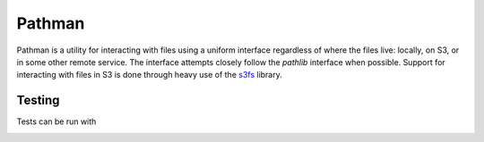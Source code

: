 .. _Blackfynn: http://www.blackfynn.com/
.. _Graph-Ingest: https://github.com/Blackfynn/graph-ingest/
.. _s3fs: https://s3fs.readthedocs.io/en/latest/

=======
Pathman
=======

Pathman is a utility for interacting with files using a uniform interface regardless of where
the files live: locally, on S3, or in some other remote service. The interface attempts closely
follow the `pathlib` interface when possible. Support for interacting with files in S3 is done 
through heavy use of the s3fs_ library.

Testing
========
Tests can be run with 
  .. code-block:: bash
       make test
